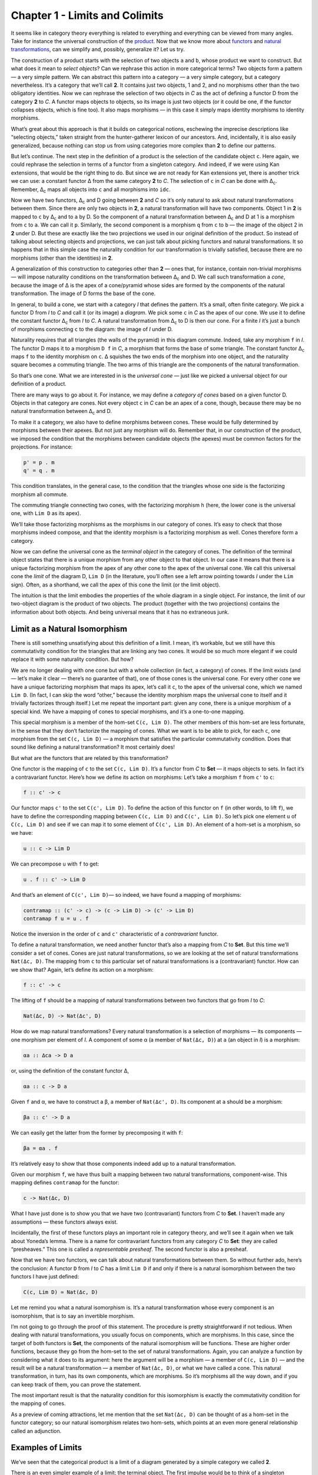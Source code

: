 ================================
Chapter 1 - Limits and Colimits
================================

It seems like in category theory everything is related to everything and
everything can be viewed from many angles. Take for instance the
universal construction of the
`product <https://bartoszmilewski.com/2015/01/07/products-and-coproducts/>`__.
Now that we know more about
`functors <https://bartoszmilewski.com/2015/01/20/functors/>`__ and
`natural
transformations <https://bartoszmilewski.com/2015/04/07/natural-transformations/>`__,
can we simplify and, possibly, generalize it? Let us try.

|ProductPattern|

The construction of a product starts with the selection of two objects
``a`` and ``b``, whose product we want to construct. But what does it
mean to *select objects*? Can we rephrase this action in more
categorical terms? Two objects form a pattern — a very simple pattern.
We can abstract this pattern into a category — a very simple category,
but a category nevertheless. It’s a category that we’ll call **2**. It
contains just two objects, 1 and 2, and no morphisms other than the two
obligatory identities. Now we can rephrase the selection of two objects
in *C* as the act of defining a functor D from the category **2** to
*C*. A functor maps objects to objects, so its image is just two objects
(or it could be one, if the functor collapses objects, which is fine
too). It also maps morphisms — in this case it simply maps identity
morphisms to identity morphisms.

|Two|

What’s great about this approach is that it builds on categorical
notions, eschewing the imprecise descriptions like “selecting objects,”
taken straight from the hunter-gatherer lexicon of our ancestors. And,
incidentally, it is also easily generalized, because nothing can stop us
from using categories more complex than **2** to define our patterns.

But let’s continue. The next step in the definition of a product is the
selection of the candidate object ``c``. Here again, we could rephrase
the selection in terms of a functor from a singleton category. And
indeed, if we were using Kan extensions, that would be the right thing
to do. But since we are not ready for Kan extensions yet, there is
another trick we can use: a constant functor Δ from the same category
**2** to *C*. The selection of ``c`` in *C* can be done with
Δ\ :sub:`c`. Remember, Δ\ :sub:`c` maps all objects into ``c`` and all
morphisms into ``idc``.

|TwoDelta|

Now we have two functors, Δ\ :sub:`c` and D going between **2** and *C*
so it’s only natural to ask about natural transformations between them.
Since there are only two objects in **2**, a natural transformation will
have two components. Object 1 in **2** is mapped to ``c`` by Δ\ :sub:`c`
and to ``a`` by D. So the component of a natural transformation between
Δ\ :sub:`c` and D at 1 is a morphism from ``c`` to ``a``. We can call it
``p``. Similarly, the second component is a morphism ``q`` from ``c`` to
``b`` — the image of the object 2 in **2** under D. But these are
exactly like the two projections we used in our original definition of
the product. So instead of talking about selecting objects and
projections, we can just talk about picking functors and natural
transformations. It so happens that in this simple case the naturality
condition for our transformation is trivially satisfied, because there
are no morphisms (other than the identities) in **2**.

|ProductCone|

A generalization of this construction to categories other than **2** —
ones that, for instance, contain non-trivial morphisms — will impose
naturality conditions on the transformation between Δ\ :sub:`c` and D.
We call such transformation a *cone*, because the image of Δ is the apex
of a cone/pyramid whose sides are formed by the components of the
natural transformation. The image of D forms the base of the cone.

In general, to build a cone, we start with a category *I* that defines
the pattern. It’s a small, often finite category. We pick a functor D
from *I* to *C* and call it (or its image) a *diagram*. We pick some
``c`` in *C* as the apex of our cone. We use it to define the constant
functor Δ\ :sub:`c` from *I* to *C*. A natural transformation from
Δ\ :sub:`c` to D is then our cone. For a finite *I* it’s just a bunch of
morphisms connecting ``c`` to the diagram: the image of *I* under D.

|Cone|

Naturality requires that all triangles (the walls of the pyramid) in
this diagram commute. Indeed, take any morphism ``f`` in *I*. The
functor D maps it to a morphism ``D f`` in *C*, a morphism that forms
the base of some triangle. The constant functor Δ\ :sub:`c` maps ``f``
to the identity morphism on ``c``. Δ squishes the two ends of the
morphism into one object, and the naturality square becomes a commuting
triangle. The two arms of this triangle are the components of the
natural transformation.

|ConeNaturality|

So that’s one cone. What we are interested in is the *universal cone* —
just like we picked a universal object for our definition of a product.

There are many ways to go about it. For instance, we may define a
*category of cones* based on a given functor D. Objects in that category
are cones. Not every object ``c`` in *C* can be an apex of a cone,
though, because there may be no natural transformation between
Δ\ :sub:`c` and D.

To make it a category, we also have to define morphisms between cones.
These would be fully determined by morphisms between their apexes. But
not just any morphism will do. Remember that, in our construction of the
product, we imposed the condition that the morphisms between candidate
objects (the apexes) must be common factors for the projections. For
instance:

.. code-block:: haskell

    p' = p . m
    q' = q . m

|ProductRanking|

This condition translates, in the general case, to the condition that
the triangles whose one side is the factorizing morphism all commute.

.. raw:: html

   <div id="attachment_4487" class="wp-caption alignnone"
   data-shortcode="caption" style="width: 249px">

|Cone Commutativity|
The commuting triangle connecting two cones, with the factorizing
morphism ``h``  (here, the lower cone is the universal one, with
``Lim D`` as its apex).

.. raw:: html

   </div>

We’ll take those factorizing morphisms as the morphisms in our category
of cones. It’s easy to check that those morphisms indeed compose, and
that the identity morphism is a factorizing morphism as well. Cones
therefore form a category.

Now we can define the universal cone as the *terminal object* in the
category of cones. The definition of the terminal object states that
there is a unique morphism from any other object to that object. In our
case it means that there is a unique factorizing morphism from the apex
of any other cone to the apex of the universal cone. We call this
universal cone the *limit* of the diagram D, ``Lim D`` (in the
literature, you’ll often see a left arrow pointing towards *I* under the
``Lim`` sign). Often, as a shorthand, we call the apex of this cone the
limit (or the limit object).

The intuition is that the limit embodies the properties of the whole
diagram in a single object. For instance, the limit of our two-object
diagram is the product of two objects. The product (together with the
two projections) contains the information about both objects. And being
universal means that it has no extraneous junk.

Limit as a Natural Isomorphism
==============================

There is still something unsatisfying about this definition of a limit.
I mean, it’s workable, but we still have this commutativity condition
for the triangles that are linking any two cones. It would be so much
more elegant if we could replace it with some naturality condition. But
how?

We are no longer dealing with one cone but with a whole collection (in
fact, a category) of cones. If the limit exists (and — let’s make it
clear — there’s no guarantee of that), one of those cones is the
universal cone. For every other cone we have a unique factorizing
morphism that maps its apex, let’s call it ``c``, to the apex of the
universal cone, which we named ``Lim D``. (In fact, I can skip the word
“other,” because the identity morphism maps the universal cone to itself
and it trivially factorizes through itself.) Let me repeat the important
part: given any cone, there is a unique morphism of a special kind. We
have a mapping of cones to special morphisms, and it’s a one-to-one
mapping.

This special morphism is a member of the hom-set ``C(c, Lim D)``. The
other members of this hom-set are less fortunate, in the sense that they
don’t factorize the mapping of cones. What we want is to be able to
pick, for each ``c``, one morphism from the set ``C(c, Lim D)`` — a
morphism that satisfies the particular commutativity condition. Does
that sound like defining a natural transformation? It most certainly
does!

But what are the functors that are related by this transformation?

One functor is the mapping of ``c`` to the set ``C(c, Lim D)``. It’s a
functor from *C* to **Set** — it maps objects to sets. In fact it’s a
contravariant functor. Here’s how we define its action on morphisms:
Let’s take a morphism ``f`` from ``c'`` to ``c``:

.. code-block:: haskell

    f :: c' -> c

Our functor maps ``c'`` to the set ``C(c', Lim D)``. To define the
action of this functor on ``f`` (in other words, to lift ``f``), we have
to define the corresponding mapping between ``C(c, Lim D)`` and
``C(c', Lim D)``. So let’s pick one element ``u`` of ``C(c, Lim D)`` and
see if we can map it to some element of ``C(c', Lim D)``. An element of
a hom-set is a morphism, so we have:

.. code-block:: haskell

    u :: c -> Lim D

We can precompose ``u`` with ``f`` to get:

.. code-block:: haskell

    u . f :: c' -> Lim D

And that’s an element of ``C(c', Lim D)``— so indeed, we have found a
mapping of morphisms:

.. code-block:: haskell

    contramap :: (c' -> c) -> (c -> Lim D) -> (c' -> Lim D)
    contramap f u = u . f

Notice the inversion in the order of ``c`` and ``c'`` characteristic of
a *contravariant* functor.

|HomSetMapping|

To define a natural transformation, we need another functor that’s also
a mapping from *C* to **Set**. But this time we’ll consider a set of
cones. Cones are just natural transformations, so we are looking at the
set of natural transformations ``Nat(Δc, D)``. The mapping from ``c`` to
this particular set of natural transformations is a (contravariant)
functor. How can we show that? Again, let’s define its action on a
morphism:

.. code-block:: haskell

    f :: c' -> c

The lifting of ``f`` should be a mapping of natural transformations
between two functors that go from *I* to *C*:

.. code-block:: haskell

    Nat(Δc, D) -> Nat(Δc', D)

How do we map natural transformations? Every natural transformation is a
selection of morphisms — its components — one morphism per element of
*I*. A component of some α (a member of ``Nat(Δc, D)``) at ``a`` (an
object in *I*) is a morphism:

.. code-block:: haskell

    αa :: Δca -> D a

or, using the definition of the constant functor Δ,

.. code-block:: haskell

    αa :: c -> D a

Given ``f`` and α, we have to construct a β, a member of
``Nat(Δc', D)``. Its component at ``a`` should be a morphism:

.. code-block:: haskell

    βa :: c' -> D a

We can easily get the latter from the former by precomposing it with
``f``:

.. code-block:: haskell

    βa = αa . f

| It’s relatively easy to show that those components indeed add up to a
  natural transformation.
| |NatMapping|

Given our morphism ``f``, we have thus built a mapping between two
natural transformations, component-wise. This mapping defines
``contramap`` for the functor:

.. code-block:: haskell

    c -> Nat(Δc, D)

What I have just done is to show you that we have two (contravariant)
functors from *C* to **Set**. I haven’t made any assumptions — these
functors always exist.

Incidentally, the first of these functors plays an important role in
category theory, and we’ll see it again when we talk about Yoneda’s
lemma. There is a name for contravariant functors from any category *C*
to **Set**: they are called “presheaves.” This one is called a
*representable presheaf*. The second functor is also a presheaf.

Now that we have two functors, we can talk about natural transformations
between them. So without further ado, here’s the conclusion: A functor
``D`` from *I* to *C* has a limit ``Lim D`` if and only if there is a
natural isomorphism between the two functors I have just defined:

.. code-block:: haskell

    C(c, Lim D) ≃ Nat(Δc, D)

Let me remind you what a natural isomorphism is. It’s a natural
transformation whose every component is an isomorphism, that is to say
an invertible morphism.

I’m not going to go through the proof of this statement. The procedure
is pretty straightforward if not tedious. When dealing with natural
transformations, you usually focus on components, which are morphisms.
In this case, since the target of both functors is **Set**, the
components of the natural isomorphism will be functions. These are
higher order functions, because they go from the hom-set to the set of
natural transformations. Again, you can analyze a function by
considering what it does to its argument: here the argument will be a
morphism — a member of ``C(c, Lim D)`` — and the result will be a
natural transformation — a member of ``Nat(Δc, D)``, or what we have
called a cone. This natural transformation, in turn, has its own
components, which are morphisms. So it’s morphisms all the way down, and
if you can keep track of them, you can prove the statement.

The most important result is that the naturality condition for this
isomorphism is exactly the commutativity condition for the mapping of
cones.

As a preview of coming attractions, let me mention that the set
``Nat(Δc, D)`` can be thought of as a hom-set in the functor category;
so our natural isomorphism relates two hom-sets, which points at an even
more general relationship called an adjunction.

Examples of Limits
==================

We’ve seen that the categorical product is a limit of a diagram
generated by a simple category we called **2**.

There is an even simpler example of a limit: the terminal object. The
first impulse would be to think of a singleton category as leading to a
terminal object, but the truth is even starker than that: the terminal
object is a limit generated by an empty category. A functor from an
empty category selects no object, so a cone shrinks to just the apex.
The universal cone is the lone apex that has a unique morphism coming to
it from any other apex. You will recognize this as the definition of the
terminal object.

The next interesting limit is called the *equalizer*. It’s a limit
generated by a two-element category with two parallel morphisms going
between them (and, as always, the identity morphisms). This category
selects a diagram in *C* consisting of two objects, ``a`` and ``b``, and
two morphisms:

.. code-block:: haskell

    f :: a -> b
    g :: a -> b

To build a cone over this diagram, we have to add the apex, ``c`` and
two projections:

.. code-block:: haskell

    p :: c -> a
    q :: c -> b

|EqualizerCone|

We have two triangles that must commute:

.. code-block:: haskell

    q = f . p
    q = g . p

This tells us that ``q`` is uniquely determined by one of these
equations, say, ``q = f . p``, and we can omit it from the picture. So
we are left with just one condition:

.. code-block:: haskell

    f . p = g . p

The way to think about it is that, if we restrict our attention to
**Set**, the image of the function ``p`` selects a subset of ``a``. When
restricted to this subset, the functions ``f`` and ``g`` are equal.

For instance, take ``a`` to be the two-dimensional plane parameterized
by coordinates ``x`` and ``y``. Take ``b`` to be the real line, and
take:

.. code-block:: haskell

    f (x, y) = 2 * y + x
    g (x, y) = y - x

The equalizer for these two functions is the set of real numbers (the
apex, ``c``) and the function:

.. code-block:: haskell

    p t = (t, (-2) * t)

Notice that ``(p t)`` defines a straight line in the two-dimensional
plane. Along this line, the two functions are equal.

Of course, there are other sets ``c'`` and functions ``p'`` that may
lead to the equality:

.. code-block:: haskell

    f . p' = g . p'

but they all uniquely factor out through ``p``. For instance, we can
take the singleton set ``()`` as ``c'`` and the function:

.. code-block:: haskell

    p'() = (0, 0)

It’s a good cone, because ``f (0, 0) = g (0, 0)``. But it’s not
universal, because of the unique factorization through ``h``:

.. code-block:: haskell

    p' = p . h

with

.. code-block:: haskell

    h () = 0

| |EquilizerLimit|
| An equalizer can thus be used to solve equations of the type
  ``f x = g x``. But it’s much more general, because it’s defined in
  terms of objects and morphisms rather than algebraically.

An even more general idea of solving an equation is embodied in another
limit — the pullback. Here, we still have two morphisms that we want to
equate, but this time their domains are different. We start with a
three-object category of the shape: ``1->2<-3``. The diagram
corresponding to this category consists of three objects, ``a``, ``b``,
and ``c``, and two morphisms:

.. code-block:: haskell

    f :: a -> b
    g :: c -> b

This diagram is often called a *cospan*.

A cone built on top of this diagram consists of the apex, ``d``, and
three morphisms:

.. code-block:: haskell

    p :: d -> a
    q :: d -> c
    r :: d -> b

|PullbackCone|

Commutativity conditions tell us that ``r`` is completely determined by
the other morphisms, and can be omitted from the picture. So we are only
left with the following condition:

.. code-block:: haskell

    g . q = f . p

A pullback is a universal cone of this shape.

|PullbackLimit|

Again, if you narrow your focus down to sets, you can think of the
object ``d`` as consisting of pairs of elements from ``a`` and ``c`` for
which ``f`` acting on the first component is equal to ``g`` acting on
the second component. If this is still too general, consider the special
case in which ``g`` is a constant function, say ``g _ = 1.23`` (assuming
that ``b`` is a set of real numbers). Then you are really solving the
equation:

.. code-block:: haskell

    f x = 1.23

In this case, the choice of ``c`` is irrelevant (as long as it’s not an
empty set), so we can take it to be a singleton set. The set ``a``
could, for instance, be the set of three-dimensional vectors, and ``f``
the vector length. Then the pullback is the set of pairs ``(v, ())``,
where ``v`` is a vector of length 1.23 (a solution to the equation
``sqrt (x2+y2+z2) = 1.23``), and ``()`` is the dummy element of the
singleton set.

But pullbacks have more general applications, also in programming. For
instance, consider C++ classes as a category in which morphism are
arrows that connect subclasses to superclasses. We’ll consider
inheritance a transitive property, so if C inherits from B and B
inherits from A then we’ll say that C inherits from A (after all, you
can pass a pointer to C where a pointer to A is expected). Also, we’ll
assume that C inherits from C, so we have the identity arrow for every
class. This way subclassing is aligned with subtyping. C++ also supports
multiple inheritance, so you can construct a diamond inheritance diagram
with two classes B and C inheriting from A, and a fourth class D
multiply inheriting from B and C. Normally, D would get two copies of A,
which is rarely desirable; but you can use virtual inheritance to have
just one copy of A in D.

What would it mean to have D be a pullback in this diagram? It would
mean that any class E that multiply inherits from B and C is also a
subclass of D. This is not directly expressible in C++, where subtyping
is nominal (the C++ compiler wouldn’t infer this kind of class
relationship — it would require “duck typing”). But we could go outside
of the subtyping relationship and instead ask whether a cast from E to D
would be safe or not. This cast would be safe if D were the bare-bone
combination of B and C, with no additional data and no overriding of
methods. And, of course, there would be no pullback if there is a name
conflict between some methods of B and C.

|Classes|

There’s also a more advanced use of a pullback in type inference. There
is often a need to *unify* types of two expressions. For instance,
suppose that the compiler wants to infer the type of a function:

.. code-block:: haskell

    twice f x = f (f x)

It will assign preliminary types to all variables and sub-expressions.
In particular, it will assign:

.. code-block:: haskell

    f       :: t0
    x       :: t1
    f x     :: t2
    f (f x) :: t3

from which it will deduce that:

.. code-block:: haskell

    twice :: t0 -> t1 -> t3

It will also come up with a set of constraints resulting from the rules
of function application:

.. code-block:: haskell

    t0 = t1 -> t2 -- because f is applied to x
    t0 = t2 -> t3 -- because f is applied to (f x)

These constraints have to be unified by finding a set of types (or type
variables) that, when substituted for the unknown types in both
expressions, produce the same type. One such substitution is:

.. code-block:: haskell

    t1 = t2 = t3 = Int
    twice :: (Int -> Int) -> Int -> Int

but, obviously, it’s not the most general one. The most general
substitution is obtained using a pullback. I won’t go into the details,
because they are beyond the scope of this book, but you can convince
yourself that the result should be:

.. code-block:: haskell

    twice :: (t -> t) -> t -> t

with ``t`` a free type variable.

Colimits
========

Just like all constructions in category theory, limits have their dual
image in opposite categories. When you invert the direction of all
arrows in a cone, you get a co-cone, and the universal one of those is
called a colimit. Notice that the inversion also affects the factorizing
morphism, which now flows from the universal co-cone to any other
co-cone.

.. raw:: html

   <div id="attachment_4494" class="wp-caption alignnone"
   data-shortcode="caption" style="width: 160px">

|Colimit|
Cocone with a factorizing morphism ``h`` connecting two apexes.

.. raw:: html

   </div>

A typical example of a colimit is a coproduct, which corresponds to the
diagram generated by **2**, the category we’ve used in the definition of
the product.

|CoproductRanking|

Both the product and the coproduct embody the essence of a pair of
objects, each in a different way.

Just like the terminal object was a limit, so the initial object is a
colimit corresponding to the diagram based on an empty category.

The dual of the pullback is called the *pushout*. It’s based on a
diagram called a span, generated by the category ``1<-2->3``.

Continuity
==========

I said previously that functors come close to the idea of continuous
mappings of categories, in the sense that they never break existing
connections (morphisms). The actual definition of a *continuous functor*
``F`` from a category *C* to *C’* includes the requirement that the
functor preserve limits. Every diagram ``D`` in *C* can be mapped to a
diagram ``F ∘ D`` in *C’* by simply composing two functors. The
continuity condition for ``F`` states that, if the diagram ``D`` has a
limit ``Lim D``, then the diagram ``F ∘ D`` also has a limit, and it is
equal to ``F (Lim D)``.

|Continuity|

Notice that, because functors map morphisms to morphisms, and
compositions to compositions, an image of a cone is always a cone. A
commuting triangle is always mapped to a commuting triangle (functors
preserve composition). The same is true for the factorizing morphisms:
the image of a factorizing morphism is also a factorizing morphism. So
every functor is *almost* continuous. What may go wrong is the
uniqueness condition. The factorizing morphism in *C’* might not be
unique. There may also be other “better cones” in *C’* that were not
available in *C*.

A hom-functor is an example of a continuous functor. Recall that the
hom-functor, ``C(a, b)``, is contravariant in the first variable and
covariant in the second. In other words, it’s a functor:

.. code-block:: haskell

    Cop × C -> Set

When its second argument is fixed, the hom-set functor (which becomes
the representable presheaf) maps colimits in *C* to limits in **Set**;
and when its first argument is fixed, it maps limits to limits.

In Haskell, a hom-functor is the mapping of any two types to a function
type, so it’s just a parameterized function type. When we fix the second
parameter, let’s say to ``String``, we get the contravariant functor:

.. code-block:: haskell

    newtype ToString a = ToString (a -> String)
    instance Contravariant ToString where
        contramap f (ToString g) = ToString (g . f)

Continuity means that when ``ToString`` is applied to a colimit, for
instance a coproduct ``Either b c``, it will produce a limit; in this
case a product of two function types:

.. code-block:: haskell

    ToString (Either b c) ~ (b -> String, c -> String)

Indeed, any function of ``Either b c`` is implemented as a case
statement with the two cases being serviced by a pair of functions.

Similarly, when we fix the first argument of the hom-set, we get the
familiar reader functor. Its continuity means that, for instance, any
function returning a product is equivalent to a product of functions; in
particular:

.. code-block:: haskell

    r -> (a, b) ~ (r -> a, r -> b)

I know what you’re thinking: You don’t need category theory to figure
these things out. And you’re right! Still, I find it amazing that such
results can be derived from first principles with no recourse to bits
and bytes, processor architectures, compiler technologies, or even
lambda calculus.

If you’re curious where the names “limit” and “continuity” come from,
they are a generalization of the corresponding notions from calculus. In
calculus limits and continuity are defined in terms of open
neighborhoods. Open sets, which define topology, form a category (a
poset).

Challenges
==========

#. How would you describe a pushout in the category of C++ classes?
#. Show that the limit of the identity functor ``Id :: C -> C`` is the
   initial object.
#. Subsets of a given set form a category. A morphism in that category
   is defined to be an arrow connecting two sets if the first is the
   subset of the second. What is a pullback of two sets in such a
   category? What’s a pushout? What are the initial and terminal
   objects?
#. Can you guess what a coequalizer is?
#. Show that, in a category with a terminal object, a pullback towards
   the terminal object is a product.
#. Similarly, show that a pushout from an initial object (if one exists)
   is the coproduct.

Next: `Free
Monoids <https://bartoszmilewski.com/2015/07/21/free-monoids/>`__.

Acknowledgments
===============

I’d like to thank Gershom Bazerman for checking my math and logic, and André van
Meulebrouck, who has been volunteering his editing help.

.. |ProductPattern| image:: https://bartoszmilewski.files.wordpress.com/2014/12/productpattern.jpg?w=150&h=99
   :class: alignnone wp-image-3767 size-thumbnail
   :width: 150px
   :height: 99px
   :target: https://bartoszmilewski.files.wordpress.com/2014/12/productpattern.jpg
.. |Two| image:: https://bartoszmilewski.files.wordpress.com/2015/04/two.jpg?w=300&h=220
   :class: alignnone wp-image-4482 size-medium
   :width: 300px
   :height: 220px
   :target: https://bartoszmilewski.files.wordpress.com/2015/04/two.jpg
.. |TwoDelta| image:: https://bartoszmilewski.files.wordpress.com/2015/04/twodelta.jpg?w=300&h=212
   :class: alignnone size-medium wp-image-4483
   :width: 300px
   :height: 212px
   :target: https://bartoszmilewski.files.wordpress.com/2015/04/twodelta.jpg
.. |ProductCone| image:: https://bartoszmilewski.files.wordpress.com/2015/04/productcone.jpg?w=300&h=203
   :class: alignnone size-medium wp-image-4498
   :width: 300px
   :height: 203px
   :target: https://bartoszmilewski.files.wordpress.com/2015/04/productcone.jpg
.. |Cone| image:: https://bartoszmilewski.files.wordpress.com/2015/04/cone.jpg?w=300&h=216
   :class: alignnone size-medium wp-image-4485
   :width: 300px
   :height: 216px
   :target: https://bartoszmilewski.files.wordpress.com/2015/04/cone.jpg
.. |ConeNaturality| image:: https://bartoszmilewski.files.wordpress.com/2015/04/conenaturality.jpg?w=300&h=232
   :class: alignnone size-medium wp-image-4486
   :width: 300px
   :height: 232px
   :target: https://bartoszmilewski.files.wordpress.com/2015/04/conenaturality.jpg
.. |ProductRanking| image:: https://bartoszmilewski.files.wordpress.com/2014/12/productranking.jpg?w=205&h=167
   :class: alignnone wp-image-3772
   :width: 205px
   :height: 167px
   :target: https://bartoszmilewski.files.wordpress.com/2014/12/productranking.jpg
.. |Cone Commutativity| image:: https://bartoszmilewski.files.wordpress.com/2015/04/conecommutativity.jpg?w=239&h=214
   :class: wp-image-4487
   :width: 239px
   :height: 214px
   :target: https://bartoszmilewski.files.wordpress.com/2015/04/conecommutativity.jpg
.. |HomSetMapping| image:: https://bartoszmilewski.files.wordpress.com/2015/04/homsetmapping.jpg?w=249&h=200
   :class: alignnone wp-image-4488
   :width: 249px
   :height: 200px
   :target: https://bartoszmilewski.files.wordpress.com/2015/04/homsetmapping.jpg
.. |NatMapping| image:: https://bartoszmilewski.files.wordpress.com/2015/04/natmapping.jpg?w=300&h=194
   :class: alignnone size-medium wp-image-4489
   :width: 300px
   :height: 194px
   :target: https://bartoszmilewski.files.wordpress.com/2015/04/natmapping.jpg
.. |EqualizerCone| image:: https://bartoszmilewski.files.wordpress.com/2015/04/equalizercone.jpg?w=218&h=201
   :class: alignnone wp-image-4490
   :width: 218px
   :height: 201px
   :target: https://bartoszmilewski.files.wordpress.com/2015/04/equalizercone.jpg
.. |EquilizerLimit| image:: https://bartoszmilewski.files.wordpress.com/2015/04/equilizerlimit.jpg?w=211&h=223
   :class: alignnone wp-image-4491
   :width: 211px
   :height: 223px
   :target: https://bartoszmilewski.files.wordpress.com/2015/04/equilizerlimit.jpg
.. |PullbackCone| image:: https://bartoszmilewski.files.wordpress.com/2015/04/pullbackcone.jpg?w=238&h=172
   :class: alignnone wp-image-4492
   :width: 238px
   :height: 172px
   :target: https://bartoszmilewski.files.wordpress.com/2015/04/pullbackcone.jpg
.. |PullbackLimit| image:: https://bartoszmilewski.files.wordpress.com/2015/04/pullbacklimit.jpg?w=204&h=227
   :class: alignnone wp-image-4493
   :width: 204px
   :height: 227px
   :target: https://bartoszmilewski.files.wordpress.com/2015/04/pullbacklimit.jpg
.. |Classes| image:: https://bartoszmilewski.files.wordpress.com/2015/04/classes.jpg?w=155&h=222
   :class: alignnone wp-image-4500
   :width: 155px
   :height: 222px
   :target: https://bartoszmilewski.files.wordpress.com/2015/04/classes.jpg
.. |Colimit| image:: https://bartoszmilewski.files.wordpress.com/2015/04/colimit.jpg?w=150&h=150
   :class: wp-image-4494 size-thumbnail
   :target: https://bartoszmilewski.files.wordpress.com/2015/04/colimit.jpg
.. |CoproductRanking| image:: https://bartoszmilewski.files.wordpress.com/2014/12/coproductranking.jpg?w=150&h=125
   :class: alignnone wp-image-3775 size-thumbnail
   :width: 150px
   :height: 125px
   :target: https://bartoszmilewski.files.wordpress.com/2014/12/coproductranking.jpg
.. |Continuity| image:: https://bartoszmilewski.files.wordpress.com/2015/04/continuity.jpg?w=300&h=86
   :class: alignnone wp-image-4495 size-medium
   :width: 300px
   :height: 86px
   :target: https://bartoszmilewski.files.wordpress.com/2015/04/continuity.jpg
